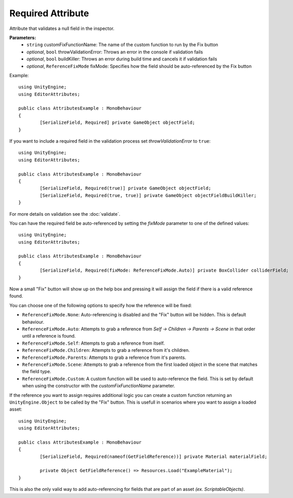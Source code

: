 Required Attribute
==================

Attribute that validates a null field in the inspector.

**Parameters:**
	- ``string`` customFixFunctionName: The name of the custom function to run by the Fix button
	- `optional`, ``bool`` throwValidationError: Throws an error in the console if validation fails
	- `optional`, ``bool`` buildKiller: Throws an error during build time and cancels it if validation fails
	- `optional`, ``ReferenceFixMode`` fixMode: Specifies how the field should be auto-referenced by the Fix button

Example::

	using UnityEngine;
	using EditorAttributes;
	
	public class AttributesExample : MonoBehaviour
	{
		[SerializeField, Required] private GameObject objectField;
	}

.. image:: ../../Media/Required01.gif

If you want to include a required field in the validation process set *throwValidationError* to ``true``::

	using UnityEngine;
	using EditorAttributes;
	
	public class AttributesExample : MonoBehaviour
	{
		[SerializeField, Required(true)] private GameObject objectField;
		[SerializeField, Required(true, true)] private GameObject objectFieldBuildKiller;
	}

.. image:: ../../Media/Required02.png

For more details on validation see the :doc:`validate`.

You can have the required field be auto-referenced by setting the `fixMode` parameter to one of the defined values::

	using UnityEngine;
	using EditorAttributes;
	
	public class AttributesExample : MonoBehaviour
	{
		[SerializeField, Required(fixMode: ReferenceFixMode.Auto)] private BoxCollider colliderField;
	}

Now a small "Fix" button will show up on the help box and pressing it will assign the field if there is a valid reference found.

.. image:: ../../Media/Required03.gif

You can choose one of the following options to specify how the reference will be fixed:

- ``ReferenceFixMode.None``: Auto-referencing is disabled and the "Fix" button will be hidden. This is default behaviour.
- ``ReferenceFixMode.Auto``: Attempts to grab a reference from `Self -> Children -> Parents -> Scene` in that order until a reference is found.
- ``ReferenceFixMode.Self``: Attempts to grab a reference from itself.
- ``ReferenceFixMode.Children``: Attempts to grab a reference from it's children.
- ``ReferenceFixMode.Parents``: Attempts to grab a reference from it's parents.
- ``ReferenceFixMode.Scene``: Attempts to grab a reference from the first loaded object in the scene that matches the field type.
- ``ReferenceFixMode.Custom``: A custom function will be used to auto-reference the field. This is set by default when using the constructor with the `customFixFunctionName` parameter.

If the reference you want to assign requires additional logic you can create a custom function returning an ``UnityEngine.Object`` to be called by the "Fix" button.
This is usefull in scenarios where you want to assign a loaded asset::

	using UnityEngine;
	using EditorAttributes;
	
	public class AttributesExample : MonoBehaviour
	{
		[SerializeField, Required(nameof(GetFieldReference))] private Material materialField;

		private Object GetFieldReference() => Resources.Load("ExampleMaterial");
	}

.. image:: ../../Media/Required04.gif

This is also the only valid way to add auto-referencing for fields that are part of an asset `(ex. ScriptableObjects)`.
